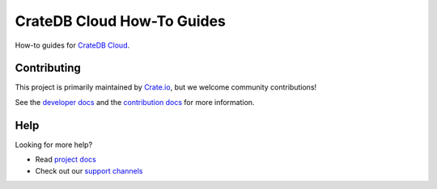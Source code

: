 ===========================
CrateDB Cloud How-To Guides
===========================

How-to guides for `CrateDB Cloud`_.


Contributing
============

This project is primarily maintained by Crate.io_, but we welcome community
contributions!

See the `developer docs`_ and the `contribution docs`_ for more information.


Help
====

Looking for more help?

- Read `project docs`_
- Check out our `support channels`_


.. _contribution docs: CONTRIBUTING.rst
.. _Crate.io: http://crate.io/
.. _CrateDB Cloud: https://crate.io/products/cratedb-cloud/
.. _developer docs: DEVELOP.rst
.. _project docs: https://crate.io/docs/cloud/howtos/en/latest
.. _Sphinx: http://www.sphinx-doc.org/en/master/
.. _support channels: https://crate.io/support/
